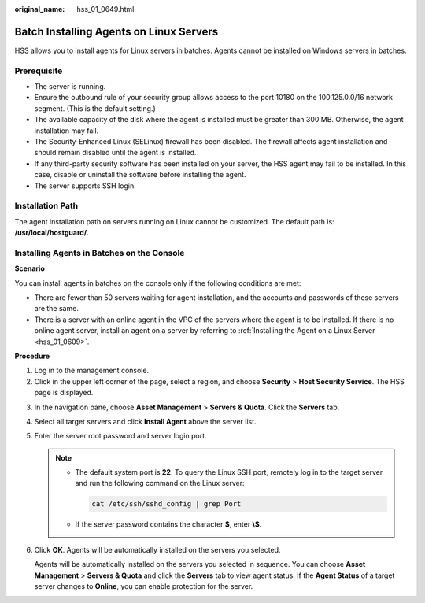 :original_name: hss_01_0649.html

.. _hss_01_0649:

Batch Installing Agents on Linux Servers
========================================

HSS allows you to install agents for Linux servers in batches. Agents cannot be installed on Windows servers in batches.

Prerequisite
------------

-  The server is running.
-  Ensure the outbound rule of your security group allows access to the port 10180 on the 100.125.0.0/16 network segment. (This is the default setting.)
-  The available capacity of the disk where the agent is installed must be greater than 300 MB. Otherwise, the agent installation may fail.
-  The Security-Enhanced Linux (SELinux) firewall has been disabled. The firewall affects agent installation and should remain disabled until the agent is installed.
-  If any third-party security software has been installed on your server, the HSS agent may fail to be installed. In this case, disable or uninstall the software before installing the agent.

-  The server supports SSH login.

Installation Path
-----------------

The agent installation path on servers running on Linux cannot be customized. The default path is: **/usr/local/hostguard/**.

Installing Agents in Batches on the Console
-------------------------------------------

**Scenario**

You can install agents in batches on the console only if the following conditions are met:

-  There are fewer than 50 servers waiting for agent installation, and the accounts and passwords of these servers are the same.
-  There is a server with an online agent in the VPC of the servers where the agent is to be installed. If there is no online agent server, install an agent on a server by referring to :ref:`Installing the Agent on a Linux Server <hss_01_0609>`.

**Procedure**

#. Log in to the management console.
#. Click |image1| in the upper left corner of the page, select a region, and choose **Security** > **Host Security Service**. The HSS page is displayed.

3. In the navigation pane, choose **Asset Management** > **Servers & Quota**. Click the **Servers** tab.

4. Select all target servers and click **Install Agent** above the server list.

5. Enter the server root password and server login port.

   .. note::

      -  The default system port is **22**. To query the Linux SSH port, remotely log in to the target server and run the following command on the Linux server:

         .. code-block::

            cat /etc/ssh/sshd_config | grep Port

      -  If the server password contains the character **$**, enter **\\$**.

6. Click **OK**. Agents will be automatically installed on the servers you selected.

   Agents will be automatically installed on the servers you selected in sequence. You can choose **Asset Management** > **Servers & Quota** and click the **Servers** tab to view agent status. If the **Agent Status** of a target server changes to **Online**, you can enable protection for the server.

.. |image1| image:: /_static/images/en-us_image_0000001517477398.png
